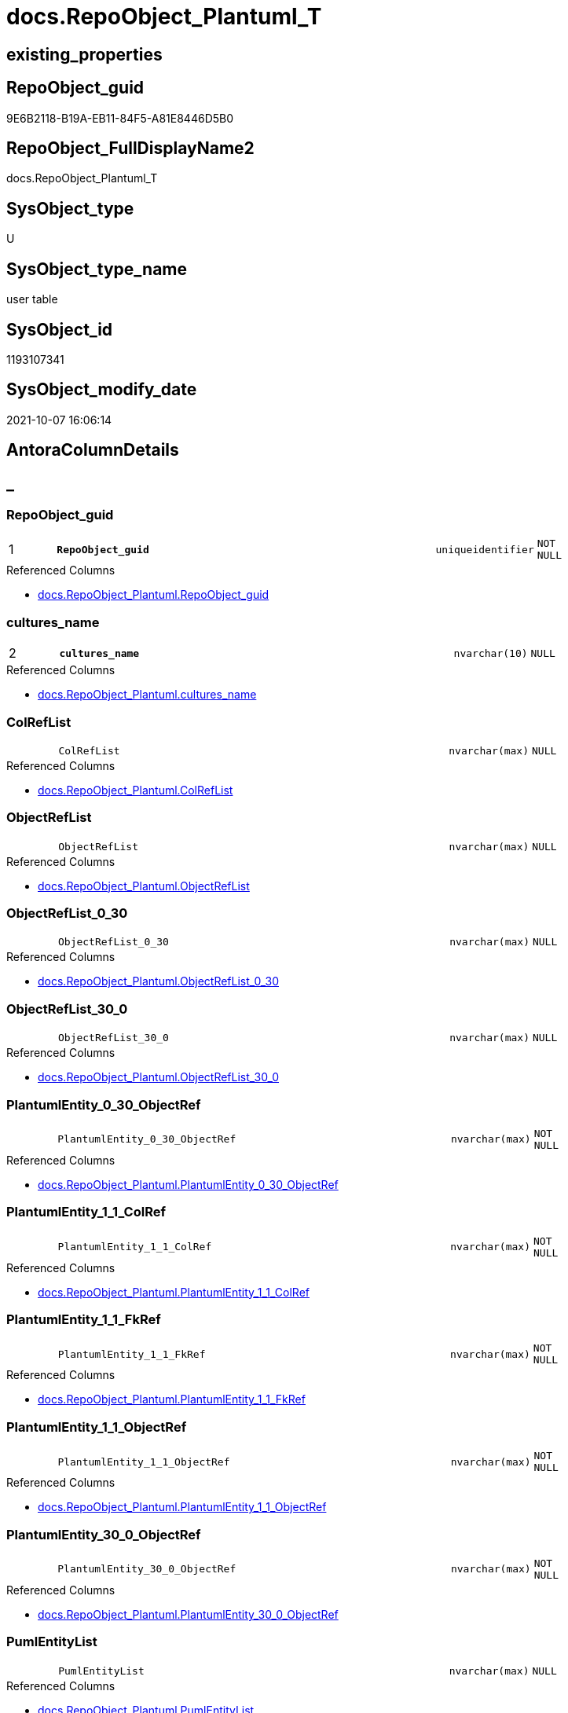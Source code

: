 // tag::HeaderFullDisplayName[]
= docs.RepoObject_Plantuml_T
// end::HeaderFullDisplayName[]

== existing_properties

// tag::existing_properties[]
:ExistsProperty--antorareferencedlist:
:ExistsProperty--antorareferencinglist:
:ExistsProperty--has_history:
:ExistsProperty--has_history_columns:
:ExistsProperty--inheritancetype:
:ExistsProperty--is_persistence:
:ExistsProperty--is_persistence_check_duplicate_per_pk:
:ExistsProperty--is_persistence_check_for_empty_source:
:ExistsProperty--is_persistence_delete_changed:
:ExistsProperty--is_persistence_delete_missing:
:ExistsProperty--is_persistence_insert:
:ExistsProperty--is_persistence_truncate:
:ExistsProperty--is_persistence_update_changed:
:ExistsProperty--is_repo_managed:
:ExistsProperty--is_ssas:
:ExistsProperty--persistence_source_repoobject_fullname:
:ExistsProperty--persistence_source_repoobject_fullname2:
:ExistsProperty--persistence_source_repoobject_guid:
:ExistsProperty--persistence_source_repoobject_xref:
:ExistsProperty--pk_index_guid:
:ExistsProperty--pk_indexpatterncolumndatatype:
:ExistsProperty--pk_indexpatterncolumnname:
:ExistsProperty--referencedobjectlist:
:ExistsProperty--usp_persistence_repoobject_guid:
:ExistsProperty--FK:
:ExistsProperty--AntoraIndexList:
:ExistsProperty--Columns:
// end::existing_properties[]

== RepoObject_guid

// tag::RepoObject_guid[]
9E6B2118-B19A-EB11-84F5-A81E8446D5B0
// end::RepoObject_guid[]

== RepoObject_FullDisplayName2

// tag::RepoObject_FullDisplayName2[]
docs.RepoObject_Plantuml_T
// end::RepoObject_FullDisplayName2[]

== SysObject_type

// tag::SysObject_type[]
U 
// end::SysObject_type[]

== SysObject_type_name

// tag::SysObject_type_name[]
user table
// end::SysObject_type_name[]

== SysObject_id

// tag::SysObject_id[]
1193107341
// end::SysObject_id[]

== SysObject_modify_date

// tag::SysObject_modify_date[]
2021-10-07 16:06:14
// end::SysObject_modify_date[]

== AntoraColumnDetails

// tag::AntoraColumnDetails[]
[discrete]
== _


[#column-repoobjectunderlineguid]
=== RepoObject_guid

[cols="d,8m,m,m,m,d"]
|===
|1
|*RepoObject_guid*
|uniqueidentifier
|NOT NULL
|
|
|===

.Referenced Columns
--
* xref:docs.repoobject_plantuml.adoc#column-repoobjectunderlineguid[+docs.RepoObject_Plantuml.RepoObject_guid+]
--


[#column-culturesunderlinename]
=== cultures_name

[cols="d,8m,m,m,m,d"]
|===
|2
|*cultures_name*
|nvarchar(10)
|NULL
|
|
|===

.Referenced Columns
--
* xref:docs.repoobject_plantuml.adoc#column-culturesunderlinename[+docs.RepoObject_Plantuml.cultures_name+]
--


[#column-colreflist]
=== ColRefList

[cols="d,8m,m,m,m,d"]
|===
|
|ColRefList
|nvarchar(max)
|NULL
|
|
|===

.Referenced Columns
--
* xref:docs.repoobject_plantuml.adoc#column-colreflist[+docs.RepoObject_Plantuml.ColRefList+]
--


[#column-objectreflist]
=== ObjectRefList

[cols="d,8m,m,m,m,d"]
|===
|
|ObjectRefList
|nvarchar(max)
|NULL
|
|
|===

.Referenced Columns
--
* xref:docs.repoobject_plantuml.adoc#column-objectreflist[+docs.RepoObject_Plantuml.ObjectRefList+]
--


[#column-objectreflistunderline0underline30]
=== ObjectRefList_0_30

[cols="d,8m,m,m,m,d"]
|===
|
|ObjectRefList_0_30
|nvarchar(max)
|NULL
|
|
|===

.Referenced Columns
--
* xref:docs.repoobject_plantuml.adoc#column-objectreflistunderline0underline30[+docs.RepoObject_Plantuml.ObjectRefList_0_30+]
--


[#column-objectreflistunderline30underline0]
=== ObjectRefList_30_0

[cols="d,8m,m,m,m,d"]
|===
|
|ObjectRefList_30_0
|nvarchar(max)
|NULL
|
|
|===

.Referenced Columns
--
* xref:docs.repoobject_plantuml.adoc#column-objectreflistunderline30underline0[+docs.RepoObject_Plantuml.ObjectRefList_30_0+]
--


[#column-plantumlentityunderline0underline30underlineobjectref]
=== PlantumlEntity_0_30_ObjectRef

[cols="d,8m,m,m,m,d"]
|===
|
|PlantumlEntity_0_30_ObjectRef
|nvarchar(max)
|NOT NULL
|
|
|===

.Referenced Columns
--
* xref:docs.repoobject_plantuml.adoc#column-plantumlentityunderline0underline30underlineobjectref[+docs.RepoObject_Plantuml.PlantumlEntity_0_30_ObjectRef+]
--


[#column-plantumlentityunderline1underline1underlinecolref]
=== PlantumlEntity_1_1_ColRef

[cols="d,8m,m,m,m,d"]
|===
|
|PlantumlEntity_1_1_ColRef
|nvarchar(max)
|NOT NULL
|
|
|===

.Referenced Columns
--
* xref:docs.repoobject_plantuml.adoc#column-plantumlentityunderline1underline1underlinecolref[+docs.RepoObject_Plantuml.PlantumlEntity_1_1_ColRef+]
--


[#column-plantumlentityunderline1underline1underlinefkref]
=== PlantumlEntity_1_1_FkRef

[cols="d,8m,m,m,m,d"]
|===
|
|PlantumlEntity_1_1_FkRef
|nvarchar(max)
|NOT NULL
|
|
|===

.Referenced Columns
--
* xref:docs.repoobject_plantuml.adoc#column-plantumlentityunderline1underline1underlinefkref[+docs.RepoObject_Plantuml.PlantumlEntity_1_1_FkRef+]
--


[#column-plantumlentityunderline1underline1underlineobjectref]
=== PlantumlEntity_1_1_ObjectRef

[cols="d,8m,m,m,m,d"]
|===
|
|PlantumlEntity_1_1_ObjectRef
|nvarchar(max)
|NOT NULL
|
|
|===

.Referenced Columns
--
* xref:docs.repoobject_plantuml.adoc#column-plantumlentityunderline1underline1underlineobjectref[+docs.RepoObject_Plantuml.PlantumlEntity_1_1_ObjectRef+]
--


[#column-plantumlentityunderline30underline0underlineobjectref]
=== PlantumlEntity_30_0_ObjectRef

[cols="d,8m,m,m,m,d"]
|===
|
|PlantumlEntity_30_0_ObjectRef
|nvarchar(max)
|NOT NULL
|
|
|===

.Referenced Columns
--
* xref:docs.repoobject_plantuml.adoc#column-plantumlentityunderline30underline0underlineobjectref[+docs.RepoObject_Plantuml.PlantumlEntity_30_0_ObjectRef+]
--


[#column-pumlentitylist]
=== PumlEntityList

[cols="d,8m,m,m,m,d"]
|===
|
|PumlEntityList
|nvarchar(max)
|NULL
|
|
|===

.Referenced Columns
--
* xref:docs.repoobject_plantuml.adoc#column-pumlentitylist[+docs.RepoObject_Plantuml.PumlEntityList+]
--


[#column-pumlentitylistunderline0underline30]
=== PumlEntityList_0_30

[cols="d,8m,m,m,m,d"]
|===
|
|PumlEntityList_0_30
|nvarchar(max)
|NULL
|
|
|===

.Referenced Columns
--
* xref:docs.repoobject_plantuml.adoc#column-pumlentitylistunderline0underline30[+docs.RepoObject_Plantuml.PumlEntityList_0_30+]
--


[#column-pumlentitylistunderline30underline0]
=== PumlEntityList_30_0

[cols="d,8m,m,m,m,d"]
|===
|
|PumlEntityList_30_0
|nvarchar(max)
|NULL
|
|
|===

.Referenced Columns
--
* xref:docs.repoobject_plantuml.adoc#column-pumlentitylistunderline30underline0[+docs.RepoObject_Plantuml.PumlEntityList_30_0+]
--


[#column-repoobjectunderlinefullname2]
=== RepoObject_fullname2

[cols="d,8m,m,m,m,d"]
|===
|
|RepoObject_fullname2
|nvarchar(257)
|NOT NULL
|
|
|===

.Description
--
(concat([RepoObject_schema_name],'.',[RepoObject_name]))
--
{empty} +

.Referenced Columns
--
* xref:docs.repoobject_plantuml.adoc#column-repoobjectunderlinefullname2[+docs.RepoObject_Plantuml.RepoObject_fullname2+]
--


// end::AntoraColumnDetails[]

== AntoraPkColumnTableRows

// tag::AntoraPkColumnTableRows[]
|1
|*<<column-repoobjectunderlineguid>>*
|uniqueidentifier
|NOT NULL
|
|

|2
|*<<column-culturesunderlinename>>*
|nvarchar(10)
|NULL
|
|














// end::AntoraPkColumnTableRows[]

== AntoraNonPkColumnTableRows

// tag::AntoraNonPkColumnTableRows[]


|
|<<column-colreflist>>
|nvarchar(max)
|NULL
|
|

|
|<<column-objectreflist>>
|nvarchar(max)
|NULL
|
|

|
|<<column-objectreflistunderline0underline30>>
|nvarchar(max)
|NULL
|
|

|
|<<column-objectreflistunderline30underline0>>
|nvarchar(max)
|NULL
|
|

|
|<<column-plantumlentityunderline0underline30underlineobjectref>>
|nvarchar(max)
|NOT NULL
|
|

|
|<<column-plantumlentityunderline1underline1underlinecolref>>
|nvarchar(max)
|NOT NULL
|
|

|
|<<column-plantumlentityunderline1underline1underlinefkref>>
|nvarchar(max)
|NOT NULL
|
|

|
|<<column-plantumlentityunderline1underline1underlineobjectref>>
|nvarchar(max)
|NOT NULL
|
|

|
|<<column-plantumlentityunderline30underline0underlineobjectref>>
|nvarchar(max)
|NOT NULL
|
|

|
|<<column-pumlentitylist>>
|nvarchar(max)
|NULL
|
|

|
|<<column-pumlentitylistunderline0underline30>>
|nvarchar(max)
|NULL
|
|

|
|<<column-pumlentitylistunderline30underline0>>
|nvarchar(max)
|NULL
|
|

|
|<<column-repoobjectunderlinefullname2>>
|nvarchar(257)
|NOT NULL
|
|

// end::AntoraNonPkColumnTableRows[]

== AntoraIndexList

// tag::AntoraIndexList[]

[#index-pkunderlinerepoobjectunderlineplantumlunderlinet]
=== PK_RepoObject_Plantuml_T

* IndexSemanticGroup: xref:other/indexsemanticgroup.adoc#startbnoblankgroupendb[no_group]
+
--
* <<column-RepoObject_guid>>; uniqueidentifier
* <<column-cultures_name>>; nvarchar(10)
--
* PK, Unique, Real: 1, 1, 1


[#index-idxunderlinerepoobjectunderlineplantumlunderlinetunderlineunderline1]
=== idx_RepoObject_Plantuml_T++__++1

* IndexSemanticGroup: xref:other/indexsemanticgroup.adoc#startbnoblankgroupendb[no_group]
+
--
* <<column-RepoObject_guid>>; uniqueidentifier
--
* PK, Unique, Real: 0, 0, 0


[#index-idxunderlinerepoobjectunderlineplantumlunderlinetunderlineunderline2]
=== idx_RepoObject_Plantuml_T++__++2

* IndexSemanticGroup: xref:other/indexsemanticgroup.adoc#startbnoblankgroupendb[no_group]
+
--
* <<column-cultures_name>>; nvarchar(10)
--
* PK, Unique, Real: 0, 0, 0

// end::AntoraIndexList[]

== AntoraMeasureDetails

// tag::AntoraMeasureDetails[]

// end::AntoraMeasureDetails[]

== AntoraParameterList

// tag::AntoraParameterList[]

// end::AntoraParameterList[]

== AntoraXrefCulturesList

// tag::AntoraXrefCulturesList[]
* xref:dhw:sqldb:docs.repoobject_plantuml_t.adoc[] - 
// end::AntoraXrefCulturesList[]

== cultures_count

// tag::cultures_count[]
1
// end::cultures_count[]

== Other tags

source: property.RepoObjectProperty_cross As rop_cross


=== additional_reference_csv

// tag::additional_reference_csv[]

// end::additional_reference_csv[]


=== AdocUspSteps

// tag::adocuspsteps[]

// end::adocuspsteps[]


=== AntoraReferencedList

// tag::antorareferencedlist[]
* xref:docs.repoobject_plantuml.adoc[]
// end::antorareferencedlist[]


=== AntoraReferencingList

// tag::antorareferencinglist[]
* xref:docs.usp_persist_repoobject_plantuml_t.adoc[]
// end::antorareferencinglist[]


=== Description

// tag::description[]

// end::description[]


=== ExampleUsage

// tag::exampleusage[]

// end::exampleusage[]


=== exampleUsage_2

// tag::exampleusage_2[]

// end::exampleusage_2[]


=== exampleUsage_3

// tag::exampleusage_3[]

// end::exampleusage_3[]


=== exampleUsage_4

// tag::exampleusage_4[]

// end::exampleusage_4[]


=== exampleUsage_5

// tag::exampleusage_5[]

// end::exampleusage_5[]


=== exampleWrong_Usage

// tag::examplewrong_usage[]

// end::examplewrong_usage[]


=== has_execution_plan_issue

// tag::has_execution_plan_issue[]

// end::has_execution_plan_issue[]


=== has_get_referenced_issue

// tag::has_get_referenced_issue[]

// end::has_get_referenced_issue[]


=== has_history

// tag::has_history[]
0
// end::has_history[]


=== has_history_columns

// tag::has_history_columns[]
0
// end::has_history_columns[]


=== InheritanceType

// tag::inheritancetype[]
13
// end::inheritancetype[]


=== is_persistence

// tag::is_persistence[]
1
// end::is_persistence[]


=== is_persistence_check_duplicate_per_pk

// tag::is_persistence_check_duplicate_per_pk[]
0
// end::is_persistence_check_duplicate_per_pk[]


=== is_persistence_check_for_empty_source

// tag::is_persistence_check_for_empty_source[]
0
// end::is_persistence_check_for_empty_source[]


=== is_persistence_delete_changed

// tag::is_persistence_delete_changed[]
0
// end::is_persistence_delete_changed[]


=== is_persistence_delete_missing

// tag::is_persistence_delete_missing[]
0
// end::is_persistence_delete_missing[]


=== is_persistence_insert

// tag::is_persistence_insert[]
1
// end::is_persistence_insert[]


=== is_persistence_truncate

// tag::is_persistence_truncate[]
1
// end::is_persistence_truncate[]


=== is_persistence_update_changed

// tag::is_persistence_update_changed[]
0
// end::is_persistence_update_changed[]


=== is_repo_managed

// tag::is_repo_managed[]
1
// end::is_repo_managed[]


=== is_ssas

// tag::is_ssas[]
0
// end::is_ssas[]


=== microsoft_database_tools_support

// tag::microsoft_database_tools_support[]

// end::microsoft_database_tools_support[]


=== MS_Description

// tag::ms_description[]

// end::ms_description[]


=== persistence_source_RepoObject_fullname

// tag::persistence_source_repoobject_fullname[]
[docs].[RepoObject_Plantuml]
// end::persistence_source_repoobject_fullname[]


=== persistence_source_RepoObject_fullname2

// tag::persistence_source_repoobject_fullname2[]
docs.RepoObject_Plantuml
// end::persistence_source_repoobject_fullname2[]


=== persistence_source_RepoObject_guid

// tag::persistence_source_repoobject_guid[]
F20B29C2-E595-EB11-84F4-A81E8446D5B0
// end::persistence_source_repoobject_guid[]


=== persistence_source_RepoObject_xref

// tag::persistence_source_repoobject_xref[]
xref:docs.repoobject_plantuml.adoc[]
// end::persistence_source_repoobject_xref[]


=== pk_index_guid

// tag::pk_index_guid[]
ABA507D5-0622-EC11-8524-A81E8446D5B0
// end::pk_index_guid[]


=== pk_IndexPatternColumnDatatype

// tag::pk_indexpatterncolumndatatype[]
uniqueidentifier,nvarchar(10)
// end::pk_indexpatterncolumndatatype[]


=== pk_IndexPatternColumnName

// tag::pk_indexpatterncolumnname[]
RepoObject_guid,cultures_name
// end::pk_indexpatterncolumnname[]


=== pk_IndexSemanticGroup

// tag::pk_indexsemanticgroup[]

// end::pk_indexsemanticgroup[]


=== ReferencedObjectList

// tag::referencedobjectlist[]
* [docs].[RepoObject_Plantuml]
// end::referencedobjectlist[]


=== usp_persistence_RepoObject_guid

// tag::usp_persistence_repoobject_guid[]
9F6B2118-B19A-EB11-84F5-A81E8446D5B0
// end::usp_persistence_repoobject_guid[]


=== UspExamples

// tag::uspexamples[]

// end::uspexamples[]


=== uspgenerator_usp_id

// tag::uspgenerator_usp_id[]

// end::uspgenerator_usp_id[]


=== UspParameters

// tag::uspparameters[]

// end::uspparameters[]

== Boolean Attributes

source: property.RepoObjectProperty WHERE property_int = 1

// tag::boolean_attributes[]
:is_persistence:
:is_persistence_insert:
:is_persistence_truncate:
:is_repo_managed:

// end::boolean_attributes[]

== sql_modules_definition

// tag::sql_modules_definition[]
[%collapsible]
=======
[source,sql,numbered]
----

----
=======
// end::sql_modules_definition[]


